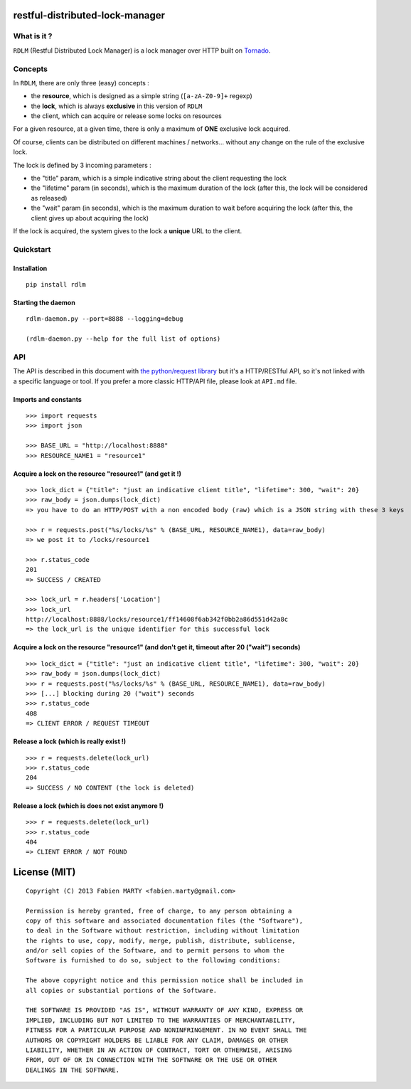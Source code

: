 restful-distributed-lock-manager
================================

What is it ?
------------

``RDLM`` (Restful Distributed Lock Manager) is a lock manager over HTTP
built on `Tornado <http://www.tornadoweb.org/>`_.

Concepts
--------

In ``RDLM``, there are only three (easy) concepts :

-  the **resource**, which is designed as a simple string
   (``[a-zA-Z0-9]+`` regexp)
-  the **lock**, which is always **exclusive** in this version of
   ``RDLM``
-  the client, which can acquire or release some locks on resources

For a given resource, at a given time, there is only a maximum of
**ONE** exclusive lock acquired.

Of course, clients can be distributed on different machines /
networks... without any change on the rule of the exclusive lock.

The lock is defined by 3 incoming parameters :

-  the "title" param, which is a simple indicative string about the
   client requesting the lock
-  the "lifetime" param (in seconds), which is the maximum duration of
   the lock (after this, the lock will be considered as released)
-  the "wait" param (in seconds), which is the maximum duration to wait
   before acquiring the lock (after this, the client gives up about
   acquiring the lock)

If the lock is acquired, the system gives to the lock a **unique** URL
to the client.

Quickstart
----------

Installation
~~~~~~~~~~~~

::

    pip install rdlm

Starting the daemon
~~~~~~~~~~~~~~~~~~~

::

    rdlm-daemon.py --port=8888 --logging=debug

    (rdlm-daemon.py --help for the full list of options)

API
---

The API is described in this document with `the python/request
library <http://python-requests.org>`_ but it's a HTTP/RESTful API, so
it's not linked with a specific language or tool. If you prefer a more
classic HTTP/API file, please look at ``API.md`` file.

Imports and constants
~~~~~~~~~~~~~~~~~~~~~

::

    >>> import requests
    >>> import json

    >>> BASE_URL = "http://localhost:8888"
    >>> RESOURCE_NAME1 = "resource1"

Acquire a lock on the resource "resource1" (and get it !)
~~~~~~~~~~~~~~~~~~~~~~~~~~~~~~~~~~~~~~~~~~~~~~~~~~~~~~~~~

::

    >>> lock_dict = {"title": "just an indicative client title", "lifetime": 300, "wait": 20}
    >>> raw_body = json.dumps(lock_dict)
    => you have to do an HTTP/POST with a non encoded body (raw) which is a JSON string with these 3 keys

    >>> r = requests.post("%s/locks/%s" % (BASE_URL, RESOURCE_NAME1), data=raw_body)
    => we post it to /locks/resource1

    >>> r.status_code
    201
    => SUCCESS / CREATED

    >>> lock_url = r.headers['Location']
    >>> lock_url
    http://localhost:8888/locks/resource1/ff14608f6ab342f0bb2a86d551d42a8c
    => the lock_url is the unique identifier for this successful lock

Acquire a lock on the resource "resource1" (and don't get it, timeout after 20 ("wait") seconds)
~~~~~~~~~~~~~~~~~~~~~~~~~~~~~~~~~~~~~~~~~~~~~~~~~~~~~~~~~~~~~~~~~~~~~~~~~~~~~~~~~~~~~~~~~~~~~~~~

::

    >>> lock_dict = {"title": "just an indicative client title", "lifetime": 300, "wait": 20}
    >>> raw_body = json.dumps(lock_dict)
    >>> r = requests.post("%s/locks/%s" % (BASE_URL, RESOURCE_NAME1), data=raw_body)
    >>> [...] blocking during 20 ("wait") seconds
    >>> r.status_code
    408
    => CLIENT ERROR / REQUEST TIMEOUT

Release a lock (which is really exist !)
~~~~~~~~~~~~~~~~~~~~~~~~~~~~~~~~~~~~~~~~

::

    >>> r = requests.delete(lock_url)
    >>> r.status_code
    204
    => SUCCESS / NO CONTENT (the lock is deleted)

Release a lock (which is does not exist anymore !)
~~~~~~~~~~~~~~~~~~~~~~~~~~~~~~~~~~~~~~~~~~~~~~~~~~

::

    >>> r = requests.delete(lock_url)
    >>> r.status_code
    404
    => CLIENT ERROR / NOT FOUND

License (MIT)
=============

::

    Copyright (C) 2013 Fabien MARTY <fabien.marty@gmail.com>

    Permission is hereby granted, free of charge, to any person obtaining a 
    copy of this software and associated documentation files (the "Software"),
    to deal in the Software without restriction, including without limitation
    the rights to use, copy, modify, merge, publish, distribute, sublicense, 
    and/or sell copies of the Software, and to permit persons to whom the 
    Software is furnished to do so, subject to the following conditions:

    The above copyright notice and this permission notice shall be included in
    all copies or substantial portions of the Software.

    THE SOFTWARE IS PROVIDED "AS IS", WITHOUT WARRANTY OF ANY KIND, EXPRESS OR
    IMPLIED, INCLUDING BUT NOT LIMITED TO THE WARRANTIES OF MERCHANTABILITY,
    FITNESS FOR A PARTICULAR PURPOSE AND NONINFRINGEMENT. IN NO EVENT SHALL THE
    AUTHORS OR COPYRIGHT HOLDERS BE LIABLE FOR ANY CLAIM, DAMAGES OR OTHER
    LIABILITY, WHETHER IN AN ACTION OF CONTRACT, TORT OR OTHERWISE, ARISING 
    FROM, OUT OF OR IN CONNECTION WITH THE SOFTWARE OR THE USE OR OTHER 
    DEALINGS IN THE SOFTWARE.

